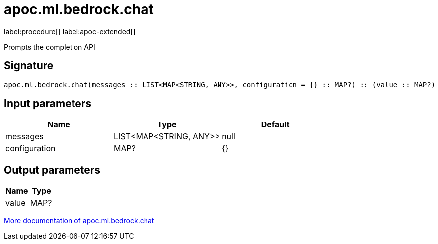 = apoc.ml.bedrock.chat
:description: This section contains reference documentation for the apoc.ml.bedrock.chat procedure.

label:procedure[] label:apoc-extended[]

[.emphasis]
Prompts the completion API

== Signature

[source]
----
apoc.ml.bedrock.chat(messages :: LIST<MAP<STRING, ANY>>, configuration = {} :: MAP?) :: (value :: MAP?)
----

== Input parameters
[.procedures, opts=header]
|===
| Name | Type | Default
|messages|LIST<MAP<STRING, ANY>>|null
|configuration|MAP?|{}
|===

== Output parameters
[.procedures, opts=header]
|===
| Name | Type
|value|MAP?
|===

xref::ml/bedrock.adoc[More documentation of apoc.ml.bedrock.chat,role=more information]